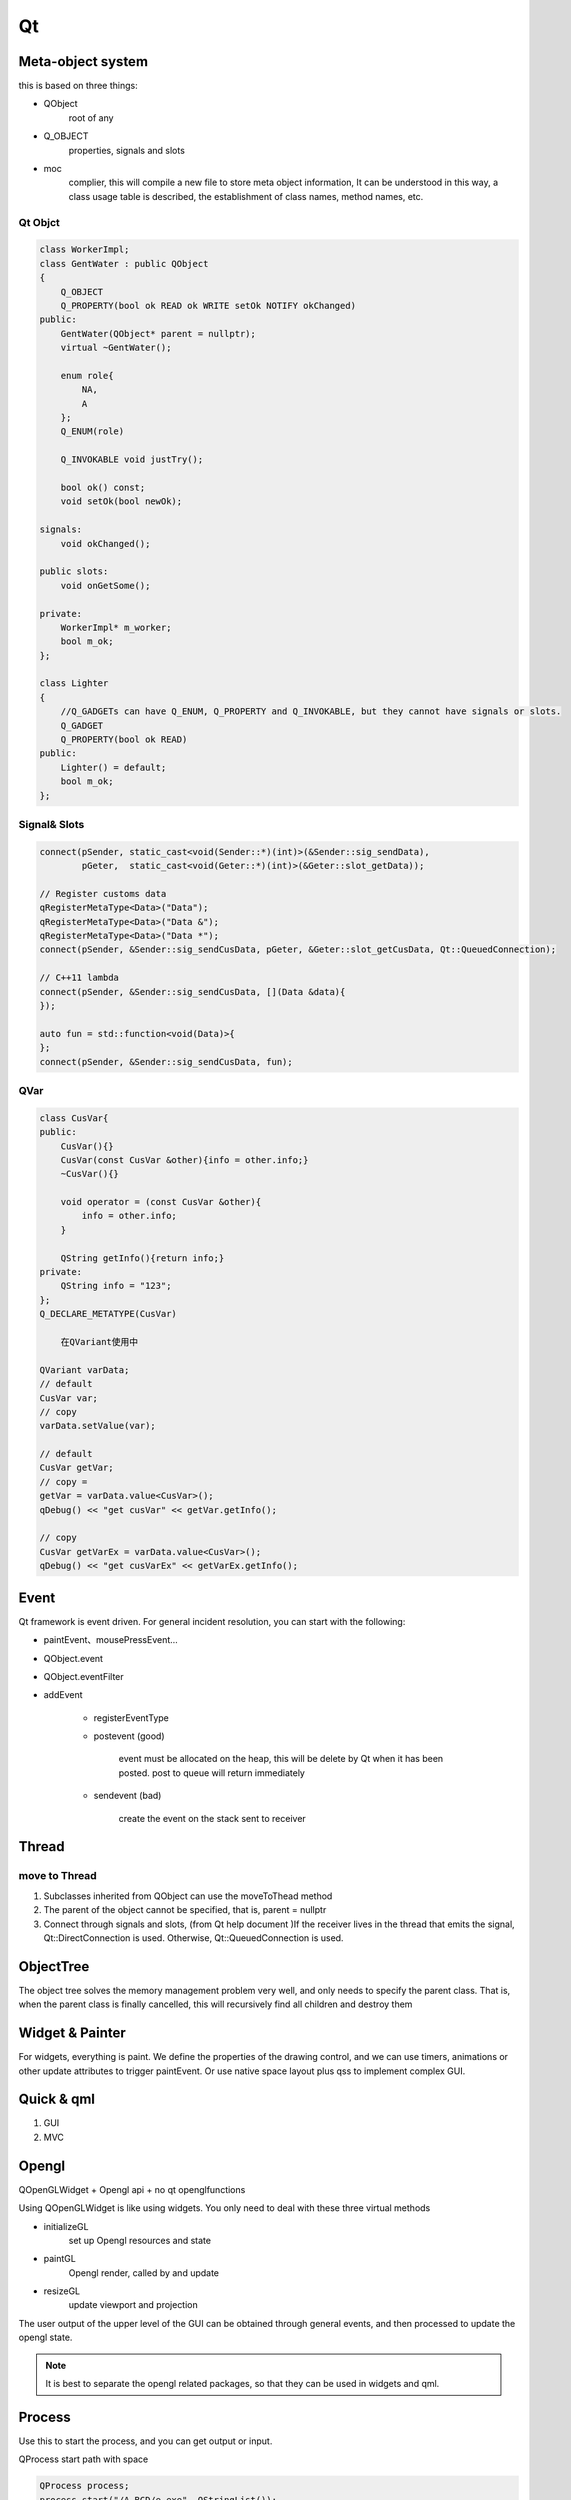 Qt
==================

Meta-object system
---------------------
this is based on three things:

- QObject
    root of any
- Q_OBJECT
    properties, signals and slots
- moc     
    complier, this will compile a new file to store meta object information, 
    It can be understood in this way, a class usage table is described, the establishment of class names, method names, etc.

Qt Objct
^^^^^^^^^^^^^^^^^^
.. code::

    class WorkerImpl;
    class GentWater : public QObject
    {
        Q_OBJECT
        Q_PROPERTY(bool ok READ ok WRITE setOk NOTIFY okChanged)
    public:
        GentWater(QObject* parent = nullptr);
        virtual ~GentWater();

        enum role{
            NA,
            A
        };
        Q_ENUM(role)

        Q_INVOKABLE void justTry();

        bool ok() const;
        void setOk(bool newOk);

    signals:
        void okChanged();

    public slots:
        void onGetSome();

    private:
        WorkerImpl* m_worker;
        bool m_ok;
    };

    class Lighter
    {
        //Q_GADGETs can have Q_ENUM, Q_PROPERTY and Q_INVOKABLE, but they cannot have signals or slots.
        Q_GADGET
        Q_PROPERTY(bool ok READ)
    public:
        Lighter() = default;
        bool m_ok;
    };

Signal& Slots
^^^^^^^^^^^^^^^^^^^^^
.. code::

    connect(pSender, static_cast<void(Sender::*)(int)>(&Sender::sig_sendData),
            pGeter,  static_cast<void(Geter::*)(int)>(&Geter::slot_getData));
    
    // Register customs data
    qRegisterMetaType<Data>("Data");
    qRegisterMetaType<Data>("Data &");
    qRegisterMetaType<Data>("Data *");
    connect(pSender, &Sender::sig_sendCusData, pGeter, &Geter::slot_getCusData, Qt::QueuedConnection);
    
    // C++11 lambda
    connect(pSender, &Sender::sig_sendCusData, [](Data &data){
    });
 
    auto fun = std::function<void(Data)>{
    };
    connect(pSender, &Sender::sig_sendCusData, fun);

QVar
^^^^^^^^^^^^^^^
.. code::

    class CusVar{
    public:
        CusVar(){}
        CusVar(const CusVar &other){info = other.info;}
        ~CusVar(){}
    
        void operator = (const CusVar &other){
            info = other.info;
        }
    
        QString getInfo(){return info;}
    private:
        QString info = "123";
    };
    Q_DECLARE_METATYPE(CusVar)

        在QVariant使用中
    
    QVariant varData;
    // default
    CusVar var;
    // copy
    varData.setValue(var);
 
    // default
    CusVar getVar;
    // copy =
    getVar = varData.value<CusVar>();
    qDebug() << "get cusVar" << getVar.getInfo();
 
    // copy
    CusVar getVarEx = varData.value<CusVar>();
    qDebug() << "get cusVarEx" << getVarEx.getInfo();

Event
-------------------------
Qt framework is event driven.
For general incident resolution, you can start with the following:

- paintEvent、mousePressEvent...
- QObject.event
- QObject.eventFilter
- addEvent

    + registerEventType

    + postevent (good)

        event must be allocated on the heap, this will be delete by Qt when it has been posted.
        post to queue will return immediately

    + sendevent (bad)

        create the event on the stack
        sent to receiver

Thread
---------------------
move to Thread
^^^^^^^^^^^^^^^^^^^^^
1. Subclasses inherited from QObject can use the moveToThead method
2. The parent of the object cannot be specified, that is, parent = nullptr
3. Connect through signals and slots, (from Qt help document )If the receiver lives in the thread that emits the signal, Qt::DirectConnection is used. Otherwise, Qt::QueuedConnection is used.

ObjectTree
---------------------
The object tree solves the memory management problem very well, and only needs to specify the parent class. That is, when the parent class is finally cancelled, this will recursively find all children and destroy them
 
Widget & Painter
---------------------
For widgets, everything is paint.
We define the properties of the drawing control, and we can use timers, animations or other update attributes to trigger paintEvent.
Or use native space layout plus qss to implement complex GUI.

Quick & qml
---------------------
1. GUI
2. MVC

Opengl
---------------------
QOpenGLWidget + Opengl api + no qt openglfunctions

Using QOpenGLWidget is like using widgets. You only need to deal with these three virtual methods

- initializeGL  
    set up Opengl resources and state
- paintGL
    Opengl render, called by and update
- resizeGL
    update viewport and projection

The user output of the upper level of the GUI can be obtained through general events, 
and then processed to update the opengl state.

.. note::

    It is best to separate the opengl related packages, so that they can be used in widgets and qml.

Process
---------------------
Use this to start the process, and you can get output or input.

QProcess start path with space

.. code::

    QProcess process;
    process.start("/A BCD/e.exe", QStringList());

Translation
----------------------


Keyboard
----------------------
.. image:: ../keyboard.png
   :alt: keyboard

Plugin
----------------------
